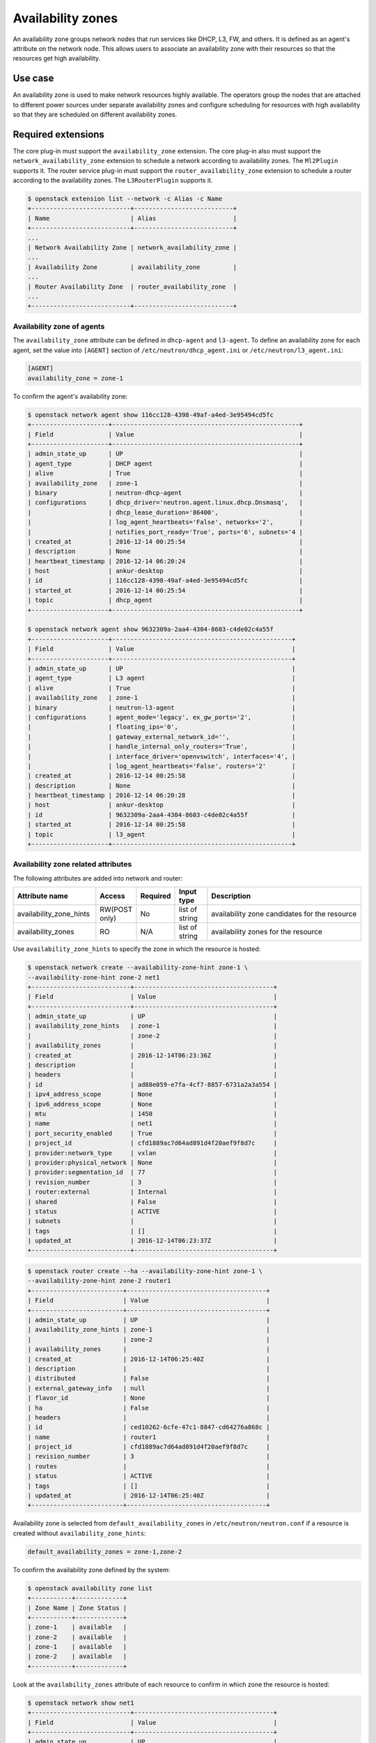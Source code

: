 .. _config-az:

==================
Availability zones
==================

An availability zone groups network nodes that run services like DHCP, L3, FW,
and others. It is defined as an agent's attribute on the network node. This
allows users to associate an availability zone with their resources so that the
resources get high availability.


Use case
--------

An availability zone is used to make network resources highly available. The
operators group the nodes that are attached to different power sources under
separate availability zones and configure scheduling for resources with high
availability so that they are scheduled on different availability zones.


Required extensions
-------------------

The core plug-in must support the ``availability_zone`` extension. The core
plug-in also must support the ``network_availability_zone`` extension to
schedule a network according to availability zones. The ``Ml2Plugin`` supports
it. The router service plug-in must support the ``router_availability_zone``
extension to schedule a router according to the availability zones. The
``L3RouterPlugin`` supports it.

.. code-block:: console

    $ openstack extension list --network -c Alias -c Name
    +---------------------------+---------------------------+
    | Name                      | Alias                     |
    +---------------------------+---------------------------+
    ...
    | Network Availability Zone | network_availability_zone |
    ...
    | Availability Zone         | availability_zone         |
    ...
    | Router Availability Zone  | router_availability_zone  |
    ...
    +---------------------------+---------------------------+


Availability zone of agents
~~~~~~~~~~~~~~~~~~~~~~~~~~~

The ``availability_zone`` attribute can be defined in ``dhcp-agent`` and
``l3-agent``. To define an availability zone for each agent, set the
value into ``[AGENT]`` section of ``/etc/neutron/dhcp_agent.ini`` or
``/etc/neutron/l3_agent.ini``:

.. code-block:: ini

    [AGENT]
    availability_zone = zone-1

To confirm the agent's availability zone:

.. code-block:: console

    $ openstack network agent show 116cc128-4398-49af-a4ed-3e95494cd5fc
    +---------------------+---------------------------------------------------+
    | Field               | Value                                             |
    +---------------------+---------------------------------------------------+
    | admin_state_up      | UP                                                |
    | agent_type          | DHCP agent                                        |
    | alive               | True                                              |
    | availability_zone   | zone-1                                            |
    | binary              | neutron-dhcp-agent                                |
    | configurations      | dhcp_driver='neutron.agent.linux.dhcp.Dnsmasq',   |
    |                     | dhcp_lease_duration='86400',                      |
    |                     | log_agent_heartbeats='False', networks='2',       |
    |                     | notifies_port_ready='True', ports='6', subnets='4 |
    | created_at          | 2016-12-14 00:25:54                               |
    | description         | None                                              |
    | heartbeat_timestamp | 2016-12-14 06:20:24                               |
    | host                | ankur-desktop                                     |
    | id                  | 116cc128-4398-49af-a4ed-3e95494cd5fc              |
    | started_at          | 2016-12-14 00:25:54                               |
    | topic               | dhcp_agent                                        |
    +---------------------+---------------------------------------------------+

    $ openstack network agent show 9632309a-2aa4-4304-8603-c4de02c4a55f
    +---------------------+-------------------------------------------------+
    | Field               | Value                                           |
    +---------------------+-------------------------------------------------+
    | admin_state_up      | UP                                              |
    | agent_type          | L3 agent                                        |
    | alive               | True                                            |
    | availability_zone   | zone-1                                          |
    | binary              | neutron-l3-agent                                |
    | configurations      | agent_mode='legacy', ex_gw_ports='2',           |
    |                     | floating_ips='0',                               |
    |                     | gateway_external_network_id='',                 |
    |                     | handle_internal_only_routers='True',            |
    |                     | interface_driver='openvswitch', interfaces='4', |
    |                     | log_agent_heartbeats='False', routers='2'       |
    | created_at          | 2016-12-14 00:25:58                             |
    | description         | None                                            |
    | heartbeat_timestamp | 2016-12-14 06:20:28                             |
    | host                | ankur-desktop                                   |
    | id                  | 9632309a-2aa4-4304-8603-c4de02c4a55f            |
    | started_at          | 2016-12-14 00:25:58                             |
    | topic               | l3_agent                                        |
    +---------------------+-------------------------------------------------+


Availability zone related attributes
~~~~~~~~~~~~~~~~~~~~~~~~~~~~~~~~~~~~

The following attributes are added into network and router:

.. list-table::
   :header-rows: 1
   :widths: 25 10 10 10 50

   * - Attribute name
     - Access
     - Required
     - Input type
     - Description

   * - availability_zone_hints
     - RW(POST only)
     - No
     - list of string
     - availability zone candidates for the resource

   * - availability_zones
     - RO
     - N/A
     - list of string
     - availability zones for the resource

Use ``availability_zone_hints`` to specify the zone in which the resource is
hosted:

.. code-block:: console

    $ openstack network create --availability-zone-hint zone-1 \
    --availability-zone-hint zone-2 net1
    +---------------------------+--------------------------------------+
    | Field                     | Value                                |
    +---------------------------+--------------------------------------+
    | admin_state_up            | UP                                   |
    | availability_zone_hints   | zone-1                               |
    |                           | zone-2                               |
    | availability_zones        |                                      |
    | created_at                | 2016-12-14T06:23:36Z                 |
    | description               |                                      |
    | headers                   |                                      |
    | id                        | ad88e059-e7fa-4cf7-8857-6731a2a3a554 |
    | ipv4_address_scope        | None                                 |
    | ipv6_address_scope        | None                                 |
    | mtu                       | 1450                                 |
    | name                      | net1                                 |
    | port_security_enabled     | True                                 |
    | project_id                | cfd1889ac7d64ad891d4f20aef9f8d7c     |
    | provider:network_type     | vxlan                                |
    | provider:physical_network | None                                 |
    | provider:segmentation_id  | 77                                   |
    | revision_number           | 3                                    |
    | router:external           | Internal                             |
    | shared                    | False                                |
    | status                    | ACTIVE                               |
    | subnets                   |                                      |
    | tags                      | []                                   |
    | updated_at                | 2016-12-14T06:23:37Z                 |
    +---------------------------+--------------------------------------+



.. code-block:: console

    $ openstack router create --ha --availability-zone-hint zone-1 \
    --availability-zone-hint zone-2 router1
    +-------------------------+--------------------------------------+
    | Field                   | Value                                |
    +-------------------------+--------------------------------------+
    | admin_state_up          | UP                                   |
    | availability_zone_hints | zone-1                               |
    |                         | zone-2                               |
    | availability_zones      |                                      |
    | created_at              | 2016-12-14T06:25:40Z                 |
    | description             |                                      |
    | distributed             | False                                |
    | external_gateway_info   | null                                 |
    | flavor_id               | None                                 |
    | ha                      | False                                |
    | headers                 |                                      |
    | id                      | ced10262-6cfe-47c1-8847-cd64276a868c |
    | name                    | router1                              |
    | project_id              | cfd1889ac7d64ad891d4f20aef9f8d7c     |
    | revision_number         | 3                                    |
    | routes                  |                                      |
    | status                  | ACTIVE                               |
    | tags                    | []                                   |
    | updated_at              | 2016-12-14T06:25:40Z                 |
    +-------------------------+--------------------------------------+



Availability zone is selected from ``default_availability_zones`` in
``/etc/neutron/neutron.conf`` if a resource is created without
``availability_zone_hints``:

.. code-block:: ini

    default_availability_zones = zone-1,zone-2

To confirm the availability zone defined by the system:

.. code-block:: console

    $ openstack availability zone list
    +-----------+-------------+
    | Zone Name | Zone Status |
    +-----------+-------------+
    | zone-1    | available   |
    | zone-2    | available   |
    | zone-1    | available   |
    | zone-2    | available   |
    +-----------+-------------+

Look at the ``availability_zones`` attribute of each resource to confirm in
which zone the resource is hosted:

.. code-block:: console

    $ openstack network show net1
    +---------------------------+--------------------------------------+
    | Field                     | Value                                |
    +---------------------------+--------------------------------------+
    | admin_state_up            | UP                                   |
    | availability_zone_hints   | zone-1                               |
    |                           | zone-2                               |
    | availability_zones        | zone-1                               |
    |                           | zone-2                               |
    | created_at                | 2016-12-14T06:23:36Z                 |
    | description               |                                      |
    | headers                   |                                      |
    | id                        | ad88e059-e7fa-4cf7-8857-6731a2a3a554 |
    | ipv4_address_scope        | None                                 |
    | ipv6_address_scope        | None                                 |
    | mtu                       | 1450                                 |
    | name                      | net1                                 |
    | port_security_enabled     | True                                 |
    | project_id                | cfd1889ac7d64ad891d4f20aef9f8d7c     |
    | provider:network_type     | vxlan                                |
    | provider:physical_network | None                                 |
    | provider:segmentation_id  | 77                                   |
    | revision_number           | 3                                    |
    | router:external           | Internal                             |
    | shared                    | False                                |
    | status                    | ACTIVE                               |
    | subnets                   |                                      |
    | tags                      | []                                   |
    | updated_at                | 2016-12-14T06:23:37Z                 |
    +---------------------------+--------------------------------------+

.. code-block:: console

    $ openstack router show router1
    +-------------------------+--------------------------------------+
    | Field                   | Value                                |
    +-------------------------+--------------------------------------+
    | admin_state_up          | UP                                   |
    | availability_zone_hints | zone-1                               |
    |                         | zone-2                               |
    | availability_zones      | zone-1                               |
    |                         | zone-2                               |
    | created_at              | 2016-12-14T06:25:40Z                 |
    | description             |                                      |
    | distributed             | False                                |
    | external_gateway_info   | null                                 |
    | flavor_id               | None                                 |
    | ha                      | False                                |
    | headers                 |                                      |
    | id                      | ced10262-6cfe-47c1-8847-cd64276a868c |
    | name                    | router1                              |
    | project_id              | cfd1889ac7d64ad891d4f20aef9f8d7c     |
    | revision_number         | 3                                    |
    | routes                  |                                      |
    | status                  | ACTIVE                               |
    | tags                    | []                                   |
    | updated_at              | 2016-12-14T06:25:40Z                 |
    +-------------------------+--------------------------------------+

.. note::

    The ``availability_zones`` attribute does not have a value until the
    resource is scheduled. Once the Networking service schedules the resource
    to zones according to ``availability_zone_hints``, ``availability_zones``
    shows in which zone the resource is hosted practically. The
    ``availability_zones`` may not match ``availability_zone_hints``. For
    example, even if you specify a zone with ``availability_zone_hints``, all
    agents of the zone may be dead before the resource is scheduled. In
    general, they should match, unless there are failures or there is no
    capacity left in the zone requested.


Availability zone aware scheduler
~~~~~~~~~~~~~~~~~~~~~~~~~~~~~~~~~

Network scheduler
-----------------

Set ``AZAwareWeightScheduler`` to ``network_scheduler_driver`` in
``/etc/neutron/neutron.conf`` so that the Networking service schedules a
network according to the availability zone:

.. code-block:: ini

    network_scheduler_driver = neutron.scheduler.dhcp_agent_scheduler.AZAwareWeightScheduler
    dhcp_load_type = networks

The Networking service schedules a network to one of the agents within the
selected zone as with ``WeightScheduler``. In this case, scheduler refers to
``dhcp_load_type`` as well.


Router scheduler
----------------

Set ``AZLeastRoutersScheduler`` to ``router_scheduler_driver`` in file
``/etc/neutron/neutron.conf`` so that the Networking service schedules a router
according to the availability zone:

.. code-block:: ini

    router_scheduler_driver = neutron.scheduler.l3_agent_scheduler.AZLeastRoutersScheduler

The Networking service schedules a router to one of the agents within the
selected zone as with ``LeastRouterScheduler``.


Achieving high availability with availability zone
~~~~~~~~~~~~~~~~~~~~~~~~~~~~~~~~~~~~~~~~~~~~~~~~~~

Although, the Networking service provides high availability for routers and
high availability and fault tolerance for networks' DHCP services, availability
zones provide an extra layer of protection by segmenting a Networking service
deployment in isolated failure domains. By deploying HA nodes across different
availability zones, it is guaranteed that network services remain available in
face of zone-wide failures that affect the deployment.

This section explains how to get high availability with the availability zone
for L3 and DHCP. You should naturally set above configuration options for the
availability zone.

L3 high availability
--------------------

Set the following configuration options in file ``/etc/neutron/neutron.conf``
so that you get L3 high availability.

.. code-block:: ini

    l3_ha = True
    max_l3_agents_per_router = 3

HA routers are created on availability zones you selected when creating the
router.

DHCP high availability
----------------------

Set the following configuration options in file ``/etc/neutron/neutron.conf``
so that you get DHCP high availability.

.. code-block:: ini

    dhcp_agents_per_network = 2

DHCP services are created on availability zones you selected when creating the
network.
